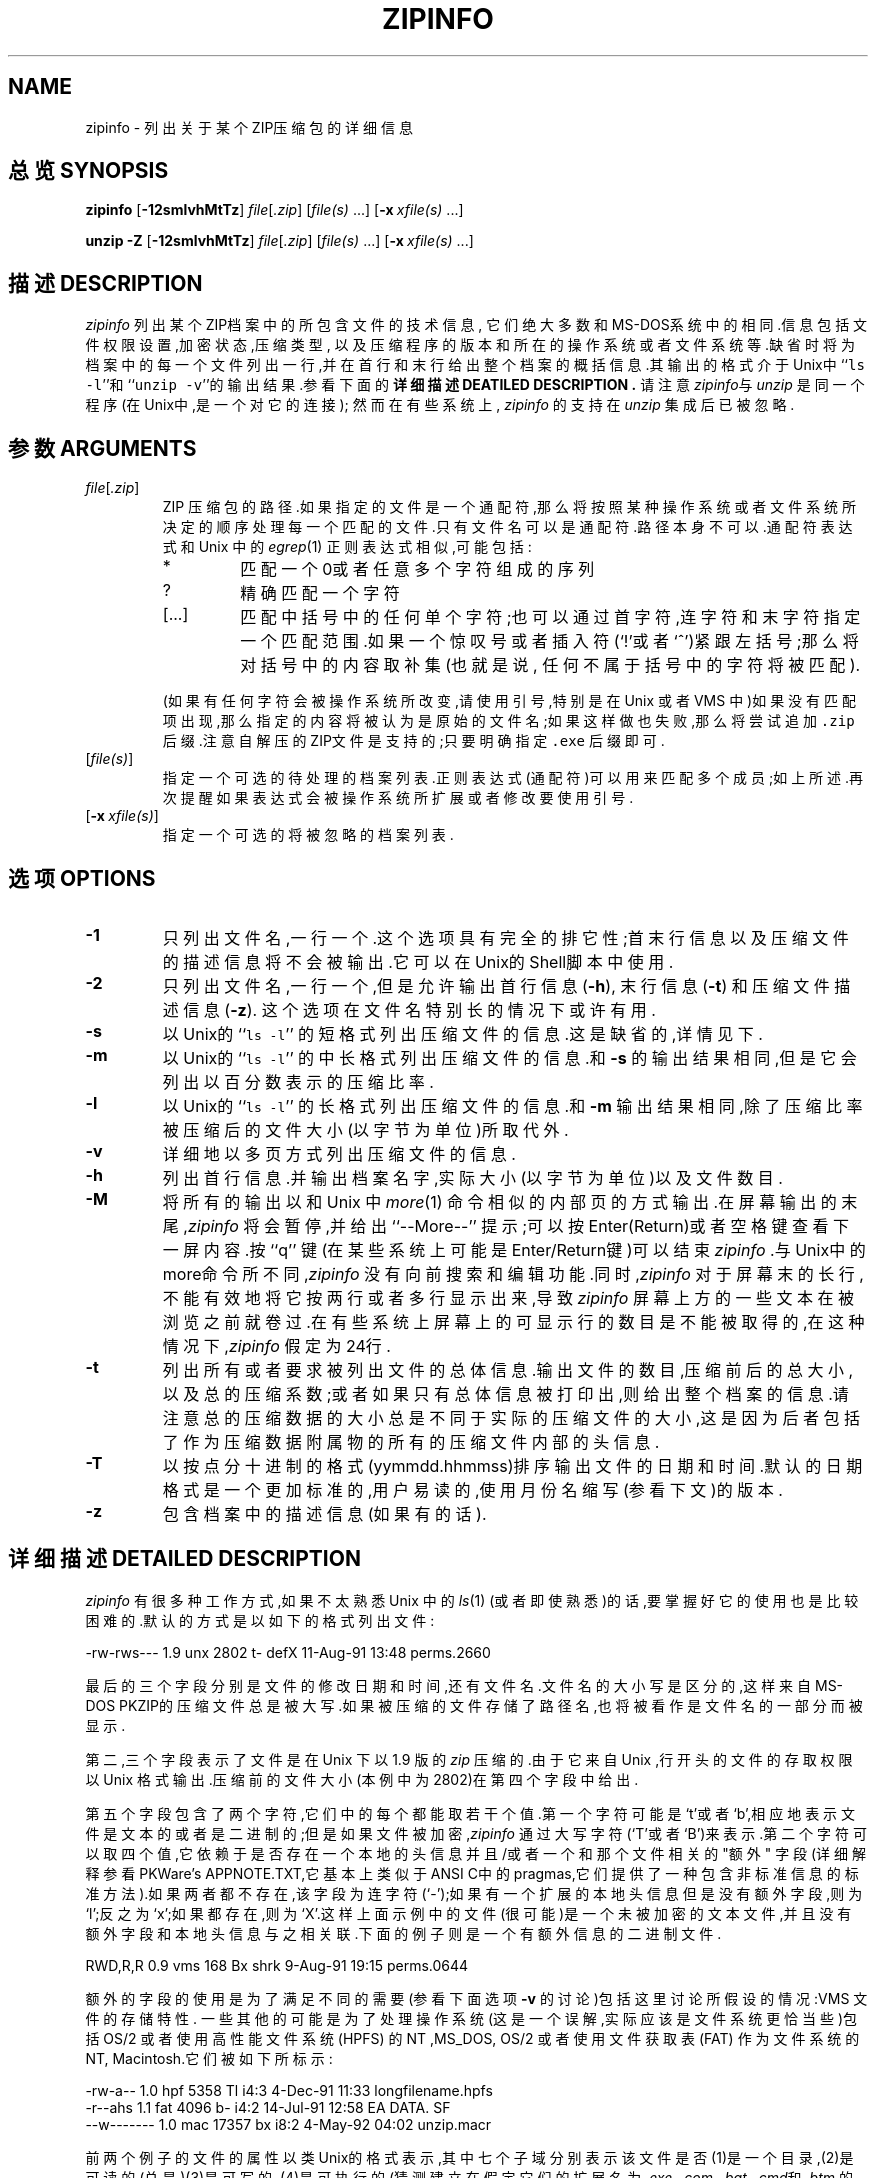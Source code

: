 .\"  Copyright (c) 1990-2002 Info-ZIP.  All rights reserved.
.\"
.\"  See the accompanying file LICENSE, version 2000-Apr-09 or later
.\"  (the contents of which are also included in unzip.h) for terms of use.
.\"  If, for some reason, all these files are missing, the Info-ZIP license
.\"  also may be found at:  ftp://ftp.info-zip.org/pub/infozip/license.html
.\"
.\" zipinfo.1 by Greg Roelofs and others.
.\"
.\" =========================================================================
.\" define .X macro (for long-line ZipInfo output examples; small Courier):
.de X
.nf
.ft CW
.ie n .ti -5
.el \{ .ti +2m
.ps -1 \}
\&\\$1
.ie n .ti +5
.el \{ .ti -2m
.ps +1 \}
.ft
.fi
..
.\" define .EX/.EE (for multiline user-command examples; normal Courier font)
.de EX
.in +4n
.nf
.ft CW
..
.de EE
.ft
.fi
.in -4n
..
.\" =========================================================================
.TH ZIPINFO 1 "17 February 2002 (v2.4)" "Info-ZIP"
.SH NAME
zipinfo \- 列出关于某个ZIP压缩包的详细信息
.PD
.SH "总览 SYNOPSIS"
\fBzipinfo\fP [\fB\-12smlvhMtTz\fP] \fIfile\fP[\fI.zip\fP]
[\fIfile(s)\fP\ .\|.\|.] [\fB\-x\fP\ \fIxfile(s)\fP\ .\|.\|.]
.PP
\fBunzip\fP \fB\-Z\fP [\fB\-12smlvhMtTz\fP] \fIfile\fP[\fI.zip\fP]
[\fIfile(s)\fP\ .\|.\|.] [\fB\-x\fP\ \fIxfile(s)\fP\ .\|.\|.]
.PD
.\" =========================================================================
.SH "描述 DESCRIPTION"
\fIzipinfo\fP 列出某个ZIP档案中的所包含文件的技术信息,
它们绝大多数和MS-DOS系统中的相同.信息包括文件权限设置,加密状态,压缩类型,
以及压缩程序的版本和所在的操作系统或者文件系统等.缺省时将为档案中的每一个
文件列出一行,并在首行和末行给出整个档案的概括信息.其输出的格式介于Unix中
``\fCls \-l\fR''和 ``\fCunzip \-v\fR''的输出结果.参看下面的
.B "详细描述 DEATILED DESCRIPTION" .
请注意 \fIzipinfo\fP与\fIunzip\fP 是同一个程序 (在Unix中,是一个对它的连接);
然而在有些系统上, \fIzipinfo\fP 的支持在\fIunzip\fP 集成后已被忽略.
.PD
.\" =========================================================================
.SH "参数 ARGUMENTS"
.TP
.IR file [ .zip ]
ZIP 压缩包的路径.如果指定的文件是一个通配符,那么将按照某种操作系统或者
文件系统所决定的顺序处理每一个匹配的文件.只有文件名可以是通配符.路径本
身不可以.通配符表达式和 Unix 中的 \fIegrep\fP(1) 正则表达式相似,可能包括:
.RS
.IP *
匹配一个0或者任意多个字符组成的序列
.IP ?
精确匹配一个字符
.IP [.\|.\|.]
匹配中括号中的任何单个字符;也可以通过首字符,连字符和末字符指定一个匹配范围.如果一个惊叹号或者插入符(`!'或者`^')紧跟左括号;那么将对括号中的内容取补集(也就是说, 任何不属于括号中的字符将被匹配).
.RE
.IP
(如果有任何字符会被操作系统所改变,请使用引号,特别是在 Unix 或者 VMS 中)如果没有匹配项出现,那么指定的内容将被认为是原始的文件名;如果这样做也失败,那么将尝试追加 \fC.zip\fR 后缀.注意自解压的ZIP文件是支持的;只要明确指定 \fC.exe\fR 后缀即可.
.IP [\fIfile(s)\fP]
指定一个可选的待处理的档案列表.正则表达式(通配符)可以用来匹配多个成员;如上所述.再次提醒如果表达式会被操作系统所扩展或者修改要使用引号.
.IP [\fB\-x\fP\ \fIxfile(s)\fP]
指定一个可选的将被忽略的档案列表.
.\" =========================================================================
.SH "选项 OPTIONS"
.TP
.B \-1
只列出文件名,一行一个.这个选项具有完全的排它性;首末行信息以及压缩文件的描述信息将不会被输出.它可以在Unix的Shell脚本中使用.
.TP
.B \-2
只列出文件名,一行一个,但是允许输出首行信息 (\fB\-h\fP), 末行信息(\fB\-t\fP) 和压缩文件描述信息 (\fB\-z\fP). 这个选项在文件名特别长的情况下或许有用.
.TP
.B \-s
以Unix的 ``\fCls \-l\fR'' 的短格式列出压缩文件的信息.这是缺省的,详情见下.
.TP
.B \-m
以 Unix的 ``\fCls \-l\fR'' 的中长格式列出压缩文件的信息.和\fB\-s\fP 的输出结果相同,但是它会列出以百分数表示的压缩比率.
.TP
.B \-l
以 Unix的 ``\fCls \-l\fR'' 的长格式列出压缩文件的信息.和 \fB\-m\fP 输出结果相同,除了压缩比率被压缩后的文件大小(以字节为单位)所取代外.
.TP
.B \-v
详细地以多页方式列出压缩文件的信息.
.TP
.B \-h
列出首行信息.并输出档案名字,实际大小(以字节为单位)以及文件数目.
.TP
.B \-M
将所有的输出以和 Unix 中 \fImore\fP(1) 命令相似的内部页的方式输出.在屏幕输出的末尾,\fIzipinfo\fP 将会暂停,并给出``\-\-More\-\-'' 提示;可以按Enter(Return)或者空格键查看下一屏内容.按``q'' 键(在某些系统上可能是Enter/Return键)可以结束\fIzipinfo\fP .与Unix中的more命令所不同,\fIzipinfo\fP 没有向前搜索和编辑功能.同时,\fIzipinfo\fP 对于屏幕末的长行,不能有效地将它按两行或者多行显示出来,导致\fIzipinfo\fP 屏幕上方的一些文本在被浏览之前就卷过.在有些系统上屏幕上的可显示行的数目是不能被取得的,在这种情况下,\fIzipinfo\fP 假定为24行.
.TP
.B \-t
列出所有或者要求被列出文件的总体信息.输出文件的数目,压缩前后的总大小,以及总的压缩系数;或者如果只有总体信息被打印出,则给出整个档案的信息.请注意总的压缩数据的大小总是不同于实际的压缩文件的大小,这是因为后者包括了作为压缩数据附属物的所有的压缩文件内部的头信息.
.TP
.B \-T
以按点分十进制的格式(yymmdd.hhmmss)排序输出文件的日期和时间.默认的日期格式是一个更加标准的,用户易读的,使用月份名缩写(参看下文)的版本.
.TP
.B \-z
包含档案中的描述信息(如果有的话).
.PD
.\" =========================================================================
.SH "详细描述 DETAILED DESCRIPTION"
.I zipinfo
有很多种工作方式,如果不太熟悉 Unix 中的 \fIls\fP(1) (或者即使熟悉)的话,要掌握好它的使用也是比较困难的.默认的方式是以如下的格式列出文件:
.PP
.X "-rw-rws---  1.9 unx    2802 t- defX 11-Aug-91 13:48 perms.2660"
.PP
最后的三个字段分别是文件的修改日期和时间,还有文件名.文件名的大小写是区分的,这样来自MS-DOS PKZIP的压缩文件总是被大写.如果被压缩的文件存储了路径名,也将被看作是文件名的一部分而被显示.
.PP
第二,三个字段表示了文件是在 Unix 下以 1.9 版的 \fIzip\fP 压缩的.由于它来自 Unix ,行开头的文件的存取权限以Unix 格式输出.压缩前的文件大小(本例中为2802)在第四个字段中给出.
.PP
第五个字段包含了两个字符,它们中的每个都能取若干个值.第一个字符可能是`t'或者`b',相应地表示文件是文本的或者是二进制的;但是如果文件被加密,\fIzipinfo\fP 通过大写字符(`T'或者`B')来表示.第二个字符可以取四个值,它依赖于是否存在一个本地的头信息并且/或者一个和那个文件相关的 "额外" 字段(详细解释参看 PKWare's APPNOTE.TXT,它基本上类似于ANSI C中的pragmas,它们提供了一种包含非标准信息的标准方法).如果两者都不存在,该字段为连字符(`\-');如果有一个扩展的本地头信息但是没有额外字段,则为`l';反之为`x';如果都存在,则为`X'.这样上面示例中的文件(很可能)是一个未被加密的文本文件,并且没有额外字段和本地头信息与之相关联.下面的例子则是一个有额外信息的二进制文件.
.PP
.X "RWD,R,R     0.9 vms     168 Bx shrk  9-Aug-91 19:15 perms.0644"
.PP
额外的字段的使用是为了满足不同的需要(参看下面选项 \fB\-v\fP 的讨论)包括这里讨论所假设的情况:VMS 文件的存储特性. 一些其他的可能是为了处理操作系统(这是一个误解,实际应该是文件系统更恰当些)包括 OS/2 或者使用高性能文件系统 (HPFS) 的 NT ,MS_DOS, OS/2 或者使用文件获取表 (FAT) 作为文件系统的 NT, Macintosh.它们被如下所标示:
.PP
.X "-rw-a--     1.0 hpf    5358 Tl i4:3  4-Dec-91 11:33 longfilename.hpfs"
.X "-r--ahs     1.1 fat    4096 b- i4:2 14-Jul-91 12:58 EA DATA. SF"
.X "--w-------  1.0 mac   17357 bx i8:2  4-May-92 04:02 unzip.macr"
.PP
前两个例子的文件的属性以类Unix的格式表示,其中七个子域分别表示该文件是否(1)是一个目录,(2)是可读的(总是)(3)是可写的,(4)是可执行的(猜测建立在假定它们的扩展名为\fI.exe\fP, \fI.com\fP, \fI.bat\fP, \fI.cmd\fP和\fI.btm\fP 的基础上)(5)有它的归档位设置,(6)是隐藏的和(7)是一个系统文件.由于一些 Macintosh 归档工具不存储任何档案信息, Macintosh 文件的解释是不可信的.
.PP
最后,第六个字段表示了压缩使用的方法和子方法.
现在已知有六种方法:存储法(storing)(无压缩),缩减法(reducing),收缩法(shrinking),
内爆法(impoding),标志法(tokenizing)(从来没有公开发布)和紧缩法(deflating).
更进一步,缩减法有4种级别(从1到4);内爆法有4种类型(4K或者8K的滑动字典,和2或者3个Shannon-Fano树);紧缩法也有4个层次(超快,快,正常,最大压缩).\fIzipinfo\fP 用如下的方式代表了这些方法和子方法:
\fIstor\fP;\fIre:1\fP, \fIre:2\fP, etc.; \fIshrk\fP; \fIi4:2\fP, \fIi8:3\fP, etc.;
\fItokn\fP; and \fIdefS\fP, \fIdefF\fP, \fIdefN\fP, and \fIdefX\fP.
.PP
中长和长列表格式显示几乎和短列表相同,除去它们附加了文件压缩方面的信息.中长格式以百分数列出了文件压缩率,它代表了被节省的空间:
.PP
.X "-rw-rws---  1.5 unx    2802 t- 81% defX 11-Aug-91 13:48 perms.2660"
.PP
在这个例子中,文件以超过5倍的比例被压缩;压缩后的数据大小仅为原是大小的19%.长格式则以以字节大小为单位的压缩后文件大小表示该信息:
.PP
.X "-rw-rws---  1.5 unx    2802 t-     538 defX 11-Aug-91 13:48 perms.2660"
.PP
增加 \fB\-T\fP  选项则将文件的日期和时间以点分格式输出:
.PP
.X "-rw-rws---  1.5 unx    2802 t-     538 defX 910811.134804 perms.2660"
.PP
注意到因为 MS-DOS 格式中用来存储文件时间的限制,第二个域总是取值为最近的偶数秒.对于 Unix 文件 \fIzip\fP(1L)  和 \fIunzip\fP 很可能在它们的下一个版本中改变.
.PP
作为单独文件信息的补充,默认的输出还包括头和末信息行:
.PP
.X "Archive:  OS2.zip   5453 bytes   5 files"
.X ",,rw,       1.0 hpf     730 b- i4:3 26-Jun-92 23:40 Contents"
.X ",,rw,       1.0 hpf    3710 b- i4:3 26-Jun-92 23:33 makefile.os2"
.X ",,rw,       1.0 hpf    8753 b- i8:3 26-Jun-92 15:29 os2unzip.c"
.X ",,rw,       1.0 hpf      98 b- stor 21-Aug-91 15:34 unzip.def"
.X ",,rw,       1.0 hpf      95 b- stor 21-Aug-91 17:51 zipinfo.def"
.X "5 files, 13386 bytes uncompressed, 4951 bytes compressed:  63.0%"
.PP
头行给出了档案的名字,它的总大小,总的文件数;末行给出了所列出的文件数,它们总的解压后的大小和它们总的解压前的大小(不包含任何的 \fIzip\fP 内部的部分).但是,如果指定一个或者若干的文件,则头信息和末信息将不会列出.这种行为与Unix中的 ``\fCls \-l\fR'' 类似;可以通过明确指定 \fB\-h\fP h或者 \fB\-t\fP 选项强制显示.
.PP
在这种情况下,由于 \fB\-h\fP 或 \fB\-t\fP (或同时)而没有其他选项意味着只有头信息或者末信息(或同时)被列出,列表的格式同样需要明确地指定.对此可参看下面\fB "示例 EXAMPLES" \fP 部分获得这个无意义的半智能化的转化.
.PP
冗余的列表显示内容大多数都是自解释的.它还列出了文件和档案文件的描述,如果有的话,还列出所有存储在额外域中的类型和字节数.当前已知的额外域的类型包括 PKWARE 的认证(``AV'')信息;OS/2 扩展属性;VMS 文件系统信息,PLWARE 和 Info-ZIP 的版本; Macintosh 的resource forks;Acorn/Archimedes SparkFS 信息等等.(对于OS/2的扩展属性(压缩文件额外域中最常用的部分) \fIzipinfo\fP 报告的 EAs 的存储大小可能与 OS/2 使用 \fIdir\fP 命令给出得结果不一致:OS/2 总是以16位格式输出字节数,而 \fIzipinfo\fP 总是以32位存储输出.)
.PD
.\" =========================================================================
.SH "环境选项 ENVIRONMENT OPTIONS"
通过设置在环境变量中的选项可以改变 \fIzipinfo\fP 的默认的工作方式，但是解释起来稍微有点复杂, 这是因为 \fIzipinfo\fP 试图以一种直观,类 Unix 的方式进行默认工作.(不要笑)然而这里有一些内在的逻辑.简言之,选项有三个优先等级:默认选项;环境选项,它是优先于默认选项的,并作为其的补充;用户传递的明确的选项,它是优先于上述两类并作为其补充的.
.PP
默认的输出列表格式,正如上述描述的,粗略地对应于 "\fCzipinfo \-hst\fR" 命令(除非指定一个单独的压缩文件).
一个偏爱长输出格式 (\fB\-l\fP) 的用户能够使用\fIzipinfo\fP的环境变量来改变默认的运作:
.TP
Unix Bourne shell:
\f(CW\&ZIPINFO=\-l; export ZIPINFO\fP
.TP
Unix C shell:
\f(CW\&setenv ZIPINFO \-l\fP
.TP
OS/2 or MS-DOS:
\f(CW\&set ZIPINFO=\-l\fP
.TP
VMS (quotes for \fIlowercase\fP):
\f(CW\&define ZIPINFO_OPTS "\-l"\fP
.EE
.PP
另外,如果用户不喜欢末行信息,\fIzipinfo\fP 的"反选项"的概念可以用来覆盖默认的总结行信息.这可以通过在不想使用的选项前加上减号实现:例如,,在这个例子中可以使用``\fC\-l\-t\fR'' 或者 ``\fC\-\-tl\fR'' .第一个连字符是规则开关符,而`t'之前的那个是减号.连续使用两个连字符看起来有些笨拙.但是从直觉出发并非无意义:只用忽略第一个连字符并从此开始.它同样和Unix命令中的 \fInice\fP(1) 相一致.
.PP
正如上面所提到的,对于VMS默认的环境变量是ZIPINFO_OPTS(否则将作为一个安装 \fIzipinfo\fP 的外来命令和环境变量相混淆),而对于其它的操作系统则是ZIPINFO.为了与\fIzip\fP(1L) 兼容,ZIPINFOOPT也被接受(不要问为什么).如果ZIPINFO和ZIPINFOOPT均被定义,则ZIPINFO优先. \fIunzip\fP 的诊断选项(\fB\-v\fP 且没有压缩文件名)能够用来检查所有的四个可能的 \fIunzip\fP 和 \fIzipinfo\fP 环境变量.
.PD
.\" =========================================================================
.SH "示例 EXAMPLES"
要获得一个压缩档案 \fIstorage.zip\fP 的基本的,短格式输出的完整的内容,并包含头末行信息,使用档案名作为zipinfo 的参数即可:
.PP
.EX
zipinfo storage
.EE
.PP
要获得一个基本的,长格式(非冗余)的,包含头末行信息的列表,用 \fB\-l\fP:
.PP
.EX
zipinfo \-l storage
.EE
.PP
要获得一个档案的完整内容,并且不包含头末行信息,可以使用 \fB\-h\fP 和 \fB\-t\fP 的反选项,也可以明确指定显示内容:
.PP
.EX
zipinfo \-\-h\-t storage
zipinfo storage \e*
.EE
.PP
(这里的反斜杠 (backslash `\') 只是在 shell 会将 `*' 通配符扩展时才必要,正如在 Unix 中双引号扩起来的星号将会全局有效).如果要默认关闭所有的行显示,可以使用环境变量(这里假设是C shell):
.PP
.EX
setenv ZIPINFO \-\-t
zipinfo storage
.EE
.PP
要获得第一个例子的完整的,短格式的列表输出,如果环境变量已经象前面的那样设置好了,就需要明确指定\fB\-s\fP 选项,因为 \fB\-t\fP 选项本身只表示输出末行信息:
.PP
.EX
setenv ZIPINFO \-\-t
zipinfo \-t storage            \fR[only totals line]\fP
zipinfo \-st storage           \fR[full listing]\fP
.EE
.PP
\fB\-s\fP 选项和 \fB\-m\fP 和 \fB\-l\fP, 选项一样,默认情况下包含了头末行信息,除非另外指定,因为规定不显示末行信息的环境变量较之于默认的 \fB\-s\fP 选项的优先权更高,因此为了得到完整的列表输出,就需要明确指定 \fB\-t\fP 选项.没有什么(环境变量)与头信息相关连,因此 \fB\-s\fP 选项就足够了.请注意当使用 \fB\-h\fP 和 \fB\-t\fP 选项的时候,将不显示任何默认的文件列表;只显示头和/或末信息.在使用一个通配符作为 \fIzipinfo\fP 的参数的时候,这种模式是有用的;所有文件的内容只用一个命令就归纳出了.
.PP
要以中长格式列出档案中的一个单独文件的信息,只用明确指定文件名就可以了:
.PP
.EX
zipinfo \-m storage unshrink.c
.EE
.PP
指定任何一个档案成员的文件名,就象在本例一样,将不再显示默认的头末信息;只有显示特定文件信息的那行将被输出.当要获得某个单独的文件的信息的时候这种模式符合直觉.对于多个文件的情形,知道总共的压缩前后的文件的大小常是有用的;在这种情况下 \fB\-t\fP 选项常需要明确指定:
.PP
.EX
zipinfo \-mt storage "*.[ch]" Mak\e*
.EE
.PP
为了获得一个ZIP档案的完全信息,可使用冗余选项.如果操作系统允许的话把输出重定向至一个过滤器例如Unix中的\fImore\fP(1)  通常是明智之举:
.PP
.EX
zipinfo \-v storage | more
.EE
.PP
最后,为了查看档案中最近修改的文件,可使用 \fB\-T\fP 选项配合外部的排序程序比如 Unix 中的 \fIsort\fP(1) (还有这个例子中的 \fItail\fP(1) ):
.PP
.EX
zipinfo \-T storage | sort -n +6 | tail -15
.EE
.PP
\fB\-n\fP 选项告诉 \fIsort\fP(1) 以数字大小排序而不是 ASCII 顺序, \fB\+6\fP 选项意为以第一个后面的第六个字段排序(也就是说是第七个字段).这里假定是默认的短格式输出;如果使用了 \fB\-m\fP 或者 \fB\-l\fP 选项,则正确的 \fIsort\fP(1) 选项将是 \fB\+7\fP.\fItail\fP(1) 命令除去最后15行以外的所有内容.以后的版本的 \fIzipinfo\fP 可能会集成日期/时间和文件名的排序于内建的选项.
.PD
.\" =========================================================================
.SH "技巧 TIPS"
作者发现如果在可以使用别名的系统(或者允许在系统上拷贝/重命名可执行程序,建立链接或者可以以\fIii\fP 为名建立一个命令文件)上定义 \fIzipinfo\fP 的别名为 \fIii\fP 将会带来很大的方便. \fIii\fP 的用法和通常的作为Unix中长格式输出的别名的 \fIll\fP 相平行,而且两个命令的输出的相似性是有意义的.
.PD
.\" =========================================================================
.SH BUGS
相对于 \fIunzip\fP,\fIzipinfo\fP 的 \fB\-M\fP (``more'') 选项总体上来说在处理屏幕输出时是过于简单了;正如上面指出的,它不能正确地发现过长的行,因此很可能引起屏幕上端的行在被读取之前就被滚动略过.如果附加一个额外的行,\fIzipinfo\fP 应该能发现并且处理这种情况.这需要获得屏幕的宽和高.并且,\fIzipinfo\fP 还要获得所有系统中的屏幕的真实尺寸.
.PP
\fIzipinfo\fP的按列输出的模式是没有必要那么复杂的,应进行简化(这里并不是说将会的到简化).
.PP
.\" =========================================================================
.SH "参见 SEE ALSO"
\fIls\fP(1), \fIfunzip\fP(1L), \fIunzip\fP(1L), \fIunzipsfx\fP(1L),
\fIzip\fP(1L), \fIzipcloak\fP(1L), \fIzipnote\fP(1L), \fIzipsplit\fP(1L)
.PD
.\" =========================================================================
.SH URL
The Info-ZIP home page is currently at
.EX
\fChttp://www.info-zip.org/pub/infozip/\fR
.EE
或
.EX
\fCftp://ftp.info-zip.org/pub/infozip/\fR .
.EE
.PD
.\" =========================================================================
.SH "作者 AUTHOR"
Greg ``Cave Newt'' Roelofs.  ZipInfo 包含了Mark Adler的模式匹配的代码以及其他很多人的修正/改进.请参考UnZip源程序发布中的CONTRIBS文件获得更加完整的列表.

.SH "[中文版维护人]"
.B 严亚勤 <tinyfat@263.net>
.SH "[中文版最新更新]"
.B 2003.11.22
.SH "《中国linux论坛man手册翻译计划》:"
.BI http://cmpp.linuxforum.net 
